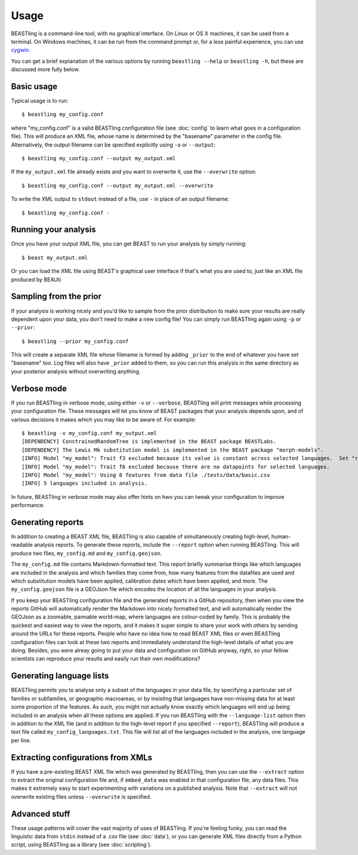=====
Usage
=====

BEASTling is a command-line tool, with no graphical interface.  On Linux or OS X machines, it can be used from a terminal.  On Windows machines, it can be run from the command prompt or, for a less painful experience, you can use `cygwin <https://www.cygwin.com/>`_.

You can get a brief explanation of the various options by running ``beastling --help`` or ``beastling -h``, but these are discussed more fully below.

Basic usage
-----------

Typical usage is to run:

::

	$ beastling my_config.conf

where "my_config.conf" is a valid BEASTling configuration file (see :doc:`config` to learn what goes in a configuration file).  This will produce an XML file, whose name is determined by the "basename" parameter in the config file.  Alternatively, the output filename can be specified explicitly using ``-o`` or ``--output``:
	
::

        $ beastling my_config.conf --output my_output.xml

If the ``my_output.xml`` file already exists and you want to overwrite it, use the ``--overwrite`` option:
	
::

        $ beastling my_config.conf --output my_output.xml --overwrite 

To write the XML output to ``stdout`` instead of a file, use ``-`` in place of an output filename:
	
::

        $ beastling my_config.conf -

Running your analysis
---------------------

Once you have your output XML file, you can get BEAST to run your analysis by simply running:
        
::

        $ beast my_output.xml

Or you can load the XML file using BEAST's graphical user interface if that's what you are used to, just like an XML file produced by BEAUti 

Sampling from the prior
-----------------------

If your analysis is working nicely and you'd like to sample from the prior distribution to make sure your results are really dependent upon your data, you don't need to make a new config file!  You can simply run BEASTling again using ``-p`` or ``--prior``:

::

	$ beastling --prior my_config.conf

This will create a separate XML file whose filename is formed by adding ``_prior`` to the end of whatever you have set "basename" too.  Log files will also have ``_prior`` added to them, so you can run this analysis in the same directory as your posterior analysis without overwriting anything.

Verbose mode
------------

If you run BEASTling in verbose mode, using either ``-v`` or ``--verbose``, BEASTling will print messages while processing your configuration file.  These messages will let you know of BEAST packages that your analysis depends upon, and of various decisions it makes which you may like to be aware of.  For example:

::

        $ beastling -v my_config.conf my_output.xml
        [DEPENDENCY] ConstrainedRandomTree is implemented in the BEAST package BEASTLabs.
        [DEPENDENCY] The Lewis Mk substitution model is implemented in the BEAST package "morph-models".
        [INFO] Model "my_model": Trait f3 excluded because its value is constant across selected languages.  Set "remove_constant_features=False" in config to stop this.
        [INFO] Model "my_model": Trait f6 excluded because there are no datapoints for selected languages.
        [INFO] Model "my_model": Using 8 features from data file ./tests/data/basic.csv
        [INFO] 5 languages included in analysis.

In future, BEASTling in verbose mode may also offer hints on hwo you can tweak your configuration to improve performance.

Generating reports
------------------

In addition to creating a BEAST XML file, BEASTling is also capable of simultaneously creating high-level, human-readable analysis reports.  To generate these reports, include the ``--report`` option when running BEASTling.  This will produce two files, ``my_config.md`` and ``my_config.geojson``.

The ``my_config.md`` file contains Markdown-formatted text.  This report briefly summarise things like which languages are included in the analysis and which families they come from, how many features from the datafiles are used and which substitution models have been applied, calibration dates which have been applied, and more.  The ``my_config.geojson`` file is a GEOJson file which encodes the location of all the languages in your analysis.

If you keep your BEASTling configuration file and the generated reports in a GitHub repository, then when you view the reports GitHub will automatically render the Markdown into nicely formatted text, and will automatically render the GEOJson as a zoomable, pannable world-map, where languages are colour-coded by family.  This is probably the quickest and easiest way to view the reports, and it makes it super simple to share your work with others by sending around the URLs for these reports.  People who have no idea how to read BEAST XML files or even BEASTling configuration files can look at these two reports and immediately understand the high-level details of what you are doing.  Besides, you were alreay going to put your data and configuration on GitHub anyway, right, so your fellow scientists can reproduce your results and easily run their own modifications?

Generating language lists
-------------------------

BEASTling permits you to analyse only a subset of the languages in your data file, by specifying a particular set of families or subfamilies, or geographic macroareas, or by insisting that languages have non-missing data for at least some proportion of the features.  As such, you might not actually know exactly which languages will end up being included in an analysis when all these options are applied.  If you run BEASTling with the ``--language-list`` option then in addition to the XML file (and in addition to the high-level report if you specified ``--report``), BEASTling will produce a text file called ``my_config_languages.txt``.  This file will list all of the languages included in the analysis, one language per line.

Extracting configurations from XMLs
-----------------------------------

If you have a pre-existing BEAST XML file which was generated by BEASTling, then you can use the ``--extract`` option to extract the original configuration file and, if ``embed_data`` was enabled in that configuration file, any data files.  This makes it extremely easy to start experimenting with variations on a published analysis.  Note that ``--extract`` will not overwrite existing files unless ``--overwrite`` is specified.

Advanced stuff
--------------

These usage patterns will cover the vast majority of uses of BEASTling.  If you're feeling funky, you can read the linguistic data from ``stdin`` instead of a .csv file (see :doc:`data`), or you can generate XML files directly from a Python script, using BEASTling as a library (see :doc:`scripting`).
